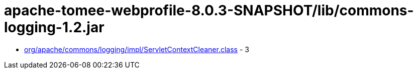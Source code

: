 = apache-tomee-webprofile-8.0.3-SNAPSHOT/lib/commons-logging-1.2.jar

 - link:org/apache/commons/logging/impl/ServletContextCleaner.adoc[org/apache/commons/logging/impl/ServletContextCleaner.class] - 3
